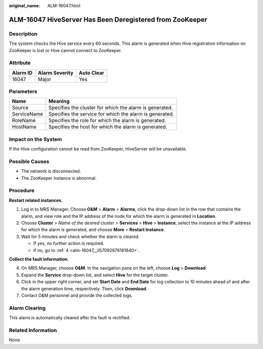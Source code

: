 :original_name: ALM-16047.html

.. _ALM-16047:

ALM-16047 HiveServer Has Been Deregistered from ZooKeeper
=========================================================

Description
-----------

The system checks the Hive service every 60 seconds. This alarm is generated when Hive registration information on ZooKeeper is lost or Hive cannot connect to ZooKeeper.

Attribute
---------

======== ============== ==========
Alarm ID Alarm Severity Auto Clear
======== ============== ==========
16047    Major          Yes
======== ============== ==========

Parameters
----------

=========== =======================================================
Name        Meaning
=========== =======================================================
Source      Specifies the cluster for which the alarm is generated.
ServiceName Specifies the service for which the alarm is generated.
RoleName    Specifies the role for which the alarm is generated.
HostName    Specifies the host for which the alarm is generated.
=========== =======================================================

Impact on the System
--------------------

If the Hive configuration cannot be read from ZooKeeper, HiveServer will be unavailable.

Possible Causes
---------------

-  The network is disconnected.
-  The ZooKeeper instance is abnormal.

Procedure
---------

**Restart related instances.**

#. Log in to MRS Manager. Choose **O&M** > **Alarm** > **Alarms**, click the drop-down list in the row that contains the alarm, and view role and the IP address of the node for which the alarm is generated in **Location**.
#. Choose **Cluster** > *Name of the desired cluster* > **Services** > **Hive** > **Instance**, select the instance at the IP address for which the alarm is generated, and choose **More** > **Restart Instance**.
#. Wait for 5 minutes and check whether the alarm is cleared.

   -  If yes, no further action is required.
   -  If no, go to :ref:`4 <alm-16047__li57092876161840>`.

**Collect the fault information.**

4. .. _alm-16047__li57092876161840:

   On MRS Manager, choose **O&M**. In the navigation pane on the left, choose **Log** > **Download**.

5. Expand the **Service** drop-down list, and select **Hive** for the target cluster.

6. Click |image1| in the upper right corner, and set **Start Date** and **End Date** for log collection to 10 minutes ahead of and after the alarm generation time, respectively. Then, click **Download**.

7. Contact O&M personnel and provide the collected logs.

Alarm Clearing
--------------

This alarm is automatically cleared after the fault is rectified.

Related Information
-------------------

None

.. |image1| image:: /_static/images/en-us_image_0000001583127385.png
